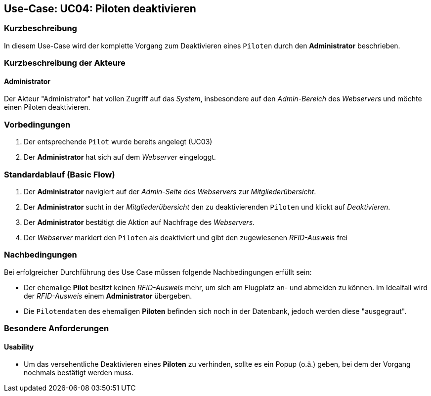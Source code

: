 == Use-Case: UC04: Piloten deaktivieren
===	Kurzbeschreibung
In diesem Use-Case wird der komplette Vorgang zum Deaktivieren eines `Piloten` durch den *Administrator* beschrieben.

===	Kurzbeschreibung der Akteure
==== Administrator
Der Akteur "Administrator" hat vollen Zugriff auf das _System_, insbesondere auf den _Admin-Bereich_ des _Webservers_ und möchte einen Piloten deaktivieren.

=== Vorbedingungen
. Der entsprechende `Pilot` wurde bereits angelegt (UC03)

. Der *Administrator* hat sich auf dem _Webserver_ eingeloggt.

=== Standardablauf (Basic Flow)

. Der *Administrator* navigiert auf der _Admin-Seite_ des _Webservers_ zur _Mitgliederübersicht_.
. Der *Administrator* sucht in der _Mitgliederübersicht_ den zu deaktivierenden `Piloten` und klickt auf _Deaktivieren_.
. Der *Administrator* bestätigt die Aktion auf Nachfrage des _Webservers_.
. Der _Webserver_ markiert den `Piloten` als deaktiviert und gibt den zugewiesenen _RFID-Ausweis_ frei

===	Nachbedingungen
Bei erfolgreicher Durchführung des Use Case müssen folgende Nachbedingungen erfüllt sein:

* Der ehemalige *Pilot* besitzt keinen _RFID-Ausweis_ mehr, um sich am Flugplatz an- und abmelden zu können. Im Idealfall wird der _RFID-Ausweis_ einem *Administrator* übergeben.
* Die `Pilotendaten` des ehemaligen *Piloten* befinden sich noch in der Datenbank, jedoch werden diese "ausgegraut".

=== Besondere Anforderungen
==== Usability

* Um das versehentliche Deaktivieren eines *Piloten* zu verhinden, sollte es ein Popup (o.ä.) geben, bei dem der Vorgang nochmals bestätigt werden muss.